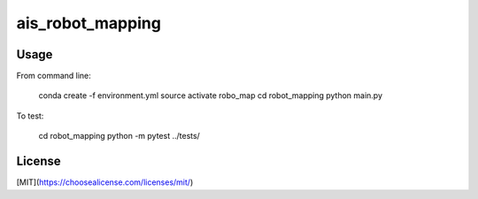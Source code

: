 ais_robot_mapping
=================



Usage
-----

From command line:

    conda create -f environment.yml
    source activate robo_map
    cd robot_mapping
    python main.py


To test:
    
    cd robot_mapping
    python -m pytest ../tests/


License
-------
[MIT](https://choosealicense.com/licenses/mit/)
